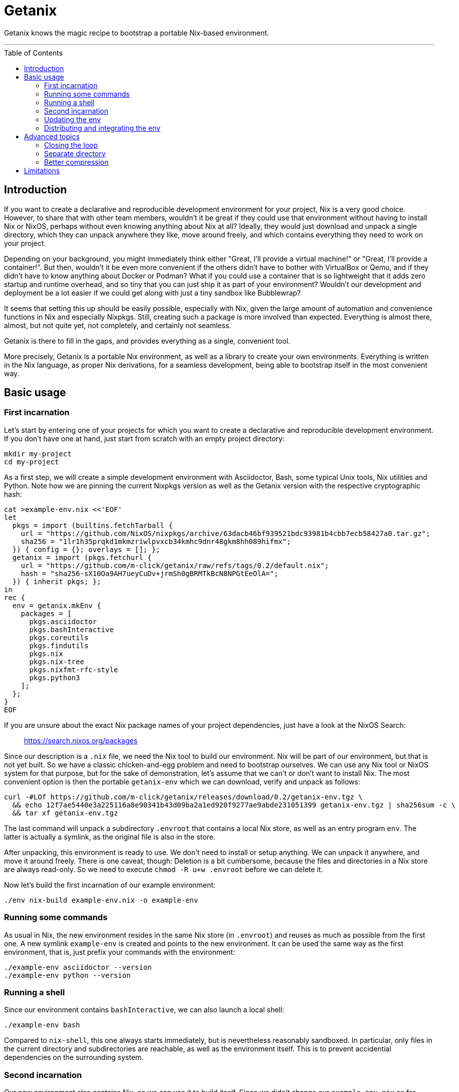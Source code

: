 // SPDX-FileCopyrightText: © 2024 m-click.aero GmbH <https://m-click.aero>
// SPDX-License-Identifier: Apache-2.0
:toc:
:toc-placement!:

= Getanix

Getanix knows the magic recipe to bootstrap a portable Nix-based environment.

---

toc::[]

== Introduction

If you want to create a declarative and reproducible development
environment for your project, Nix is a very good choice. However, to
share that with other team members, wouldn't it be great if they could
use that environment without having to install Nix or NixOS, perhaps
without even knowing anything about Nix at all? Ideally, they would
just download and unpack a single directory, which they can unpack
anywhere they like, move around freely, and which contains everything
they need to work on your project.

Depending on your background, you might immediately think either
"Great, I'll provide a virtual machine!" or "Great, I'll provide a
container!". But then, wouldn't it be even more convenient if the
others didn't have to bother with VirtualBox or Qemu, and if they
didn't have to know anything about Docker or Podman? What if you could
use a container that is so lightweight that it adds zero startup and
runtime overhead, and so tiny that you can just ship it as part of
your environment? Wouldn't our development and deployment be a lot
easier if we could get along with just a tiny sandbox like
Bubblewrap?

It seems that setting this up should be easily possible, especially
with Nix, given the large amount of automation and convenience
functions in Nix and especially Nixpkgs.  Still, creating such a
package is more involved than expected.  Everything is almost there,
almost, but not quite yet, not completely, and certainly not seamless.

Getanix is there to fill in the gaps, and provides everything as a
single, convenient tool.

More precisely, Getanix is a portable Nix environment, as well as a
library to create your own environments. Everything is written in the
Nix language, as proper Nix derivations, for a seamless development,
being able to bootstrap itself in the most convenient way.

== Basic usage

=== First incarnation

Let's start by entering one of your projects for which you want to
create a declarative and reproducible development environment. If you
don't have one at hand, just start from scratch with an empty project
directory:

----------------------------------------------------------------------
mkdir my-project
cd my-project
----------------------------------------------------------------------

As a first step, we will create a simple development environment with
Asciidoctor, Bash, some typical Unix tools, Nix utilities and Python.
Note how we are pinning the current Nixpkgs version as well as the
Getanix version with the respective cryptographic hash:

----------------------------------------------------------------------
cat >example-env.nix <<'EOF'
let
  pkgs = import (builtins.fetchTarball {
    url = "https://github.com/NixOS/nixpkgs/archive/63dacb46bf939521bdc93981b4cbb7ecb58427a0.tar.gz";
    sha256 = "1lr1h35prqkd1mkmzriwlpvxcb34kmhc9dnr48gkm8hh089hifmx";
  }) { config = {}; overlays = []; };
  getanix = import (pkgs.fetchurl {
    url = "https://github.com/m-click/getanix/raw/refs/tags/0.2/default.nix";
    hash = "sha256-sX10Oa9AH7ueyCuDv+jrmSh0gBRMTkBcN8NPGtEeOlA=";
  }) { inherit pkgs; };
in
rec {
  env = getanix.mkEnv {
    packages = [
      pkgs.asciidoctor
      pkgs.bashInteractive
      pkgs.coreutils
      pkgs.findutils
      pkgs.nix
      pkgs.nix-tree
      pkgs.nixfmt-rfc-style
      pkgs.python3
    ];
  };
}
EOF
----------------------------------------------------------------------

If you are unsure about the exact Nix package names of your project
dependencies, just have a look at the NixOS Search:

_________________________________
https://search.nixos.org/packages
_________________________________

Since our description is a `.nix` file, we need the Nix tool to build
our environment. Nix will be part of our environment, but that is not
yet built. So we have a classic chicken-and-egg problem and need to
bootstrap ourselves. We can use any Nix tool or NixOS system for that
purpose, but for the sake of demonstration, let's assume that we can't
or don't want to install Nix. The most convenient option is then the
portable `getanix-env` which we can download, verify and unpack as
follows:

----------------------------------------------------------------------
curl -#LOf https://github.com/m-click/getanix/releases/download/0.2/getanix-env.tgz \
  && echo 12f7ae5440e3a225116a8e90341b43d09ba2a1ed920f9277ae9abde231051399 getanix-env.tgz | sha256sum -c \
  && tar xf getanix-env.tgz
----------------------------------------------------------------------

The last command will unpack a subdirectory `.envroot` that contains a
local Nix store, as well as an entry program `env`. The latter is
actually a symlink, as the original file is also in the
store.

After unpacking, this environment is ready to use. We don't need to
install or setup anything. We can unpack it anywhere, and move it
around freely. There is one caveat, though: Deletion is a bit
cumbersome, because the files and directories in a Nix store are
always read-only. So we need to execute `chmod -R u+w .envroot` before
we can delete it.

Now let's build the first incarnation of our example environment:

----------------------------------------------------------------------
./env nix-build example-env.nix -o example-env
----------------------------------------------------------------------

=== Running some commands

As usual in Nix, the new environment resides in the same Nix store (in
`.envroot`) and reuses as much as possible from the first one. A new
symlink `example-env` is created and points to the new environment. It
can be used the same way as the first environment, that is, just
prefix your commands with the environment:

----------------------------------------------------------------------
./example-env asciidoctor --version
./example-env python --version
----------------------------------------------------------------------

=== Running a shell

Since our environment contains `bashInteractive`, we can also launch a
local shell:

----------------------------------------------------------------------
./example-env bash
----------------------------------------------------------------------

Compared to `nix-shell`, this one always starts immediately, but is
nevertheless reasonably sandboxed. In particular, only files in the
current directory and subdirectories are reachable, as well as the
environment itself. This is to prevent accidential dependencies on the
surrounding system.

=== Second incarnation

Our new environment also contains Nix, so we can use it to build
itself. Since we didn't change our `example-env.nix` so far,
`nix-build` will notice that there is nothing to do. It produces an
identical environment and even produces the exact same symlink:

----------------------------------------------------------------------
./example-env nix-build example-env.nix -o new-example-env
readlink example-env new-example-env
----------------------------------------------------------------------

We can now replace the bootstrapping `env` with our new `example-env`,
but we will keep the old one as `old-env` just to be safe:

----------------------------------------------------------------------
mv env old-env
mv example-env env
----------------------------------------------------------------------

=== Updating the env

Let's now add some Python packages to our example environment:

----------------------------------------------------------------------
patch example-env.nix <<'EOF'
@@ -0,1 +0,5 @@
-      pkgs.python3
+      (pkgs.python3.withPackages (ps: [
+        ps.httpx
+        ps.pillow
+        ps.psycopg2
+      ]))
EOF
----------------------------------------------------------------------

If you aren't familiar with `withPackages` and friends, please have a
look at the Nixpkgs Reference Manual chapter "Languages and
frameworks":

______________________________________________________________
https://nixos.org/manual/nixpkgs/stable/#chap-language-support
______________________________________________________________

We can again rebuild it, check if it works, and replace our old one:

----------------------------------------------------------------------
./env nix-build example-env.nix -o new-env
./env python3 -c 'import httpx'     # fails
./new-env python3 -c 'import httpx' # works
mv env old-env
mv new-env env
----------------------------------------------------------------------

To summarize, we just created a development environment that contains
everything we need to work on the project, as well as everything we
need to work on the environment itself. Neat!

=== Distributing and integrating the env

Now we want to provide our new environment to other people working on
the project, in a convenient way, just a single compressed tar archive
with all runtime dependencies of `env`, ready to be unpacked and to be
used immediately. So we want to create something similar to
`getanix-env` package, but pre-populated with everything we need.

If you wonder why we only want the *runtime* and not the *build*
dependencies of `env` for our development environment, please keep in
mind that the *build* dependencies of `env` were just needed to build
`env`, not to build your project. In other words, the *runtime*
dependencies of `env` are the *build* dependencies of your project.

Now, how to we create this package? Well, we could just tar our `env`
and `.envroot` and call it a day, but that is usually not a good
idea. Our archive would contain tons of unneeded files. We could
reduce that using `nix-store --gc`, but that's cumbersome as it
requires us to provide the correct options and to manage your `gcroot`
properly. Also, we might not want to throw away all build dependencies
of `env` just to be able to distribute it. And finally, what if we are
working with multiple environments using the same store, or are using
an actual NixOS system?

So let's just use the environment description itself to create the
distribution tarball. Everything is prepared for that, we just have to
add the following line to `example-env.nix`:

----------------------------------------------------------------------
patch example-env.nix <<'EOF'
@@ -0,2 +0,3 @@
   };
+  dist.tgz = getanix.mkEnvTgz { inherit env; };
 }
EOF
----------------------------------------------------------------------

Note that it is important to create a sub-level attribute "dist.tgz"
rather than a top-level attribute like "distTgz". The latter would
have the side effect that `nix-build` by default creates both, the
`env` and the tarball, which is certainly not what we want.

Now we can build this via the `-A` option of `nix-build`:

----------------------------------------------------------------------
./env nix-build example-env.nix -A dist.tgz -o example-env.tgz
----------------------------------------------------------------------

And that's it! We can now upload that archive onto our development
server. Moreover, we could extend our `Makefile` (or whatever build
system we are using) to download, verify and unpack `example-env.tgz`
automatically, and to run all build commands within that environment.

== Advanced topics

=== Closing the loop

Just it case you were wondering: Of course we can close the loop by
using our new environment to rebuild the tiny `getanix-env`:

----------------------------------------------------------------------
./env nix-build https://github.com/m-click/getanix/archive/refs/tags/0.2.tar.gz -o getanix-env-rebuild.tgz
diff -su getanix-env.tgz getanix-env-rebuild.tgz
----------------------------------------------------------------------

The second command will confirm that we just reproduced exactly the
same archive.

=== Separate directory

We might prefer our development system to only write
into a build directory. As it is fully portable, we can just move it
to a more convenient place:

----------------------------------------------------------------------
mkdir -p build
mv env .envroot build/
----------------------------------------------------------------------

Now we can exeute the environment from the new location, and write
updated environments also into that directory:

----------------------------------------------------------------------
./build/env asciidoctor --version
./build/env nix-build example-env.nix -o ./build/new-env
----------------------------------------------------------------------

=== Better compression

If your environment gets larger, switching the tarball's compression from Gzip to Zstandard compression can generate substatial savings:

----------------------------------------------------------------------
patch example-env.nix <<'EOF'
@@ -0,3 +0,3 @@
   };
-  dist.tgz = getanix.mkEnvTgz { inherit env; };
+  dist.tar.zst = getanix.mkEnvTarZst { inherit env; };
 }
EOF
./env nix-build example-env.nix -A dist.tar.zst -o example-env.tar.zst
ls -Lhl example-env.tgz example-env.tar.zst
----------------------------------------------------------------------

Note that you need the `ls` option `-L` to see the actual archive files rather than the symlinks.

== Limitations

While Getanix is portable in the sense of working at any location of
the filesystem, it is not portable in the sense of running on every
platform:

* As it uses Bubblewrap, it currently only works on Linux.

* `getanix-env.tgz` has only been pre-built for Linux x86_64 so
far, but can in principle be built for any Linux architecture that is
supported by Nix.
